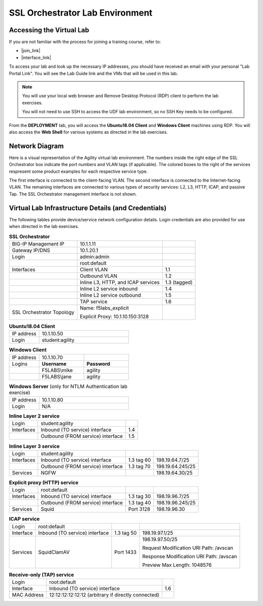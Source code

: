 .. role:: red
.. role:: bred

SSL Orchestrator Lab Environment
================================================================================

Accessing the Virtual Lab
--------------------------------------------------------------------------------

If you are not familiar with the process for joining a training course, refer to:

- |join_link|
- |interface_link|

To access your lab and look up the necessary IP addresses, you should have received an email with your personal "Lab Portal Link". You will see the Lab Guide link and the VMs that will be used in this lab.

.. note::

   You will use your local web browser and Remove Desktop Protocol (RDP) client to perform the lab exercises.
   
   You will not need to use SSH to access the UDF lab environment, so no SSH Key needs to be configured.

From the **DEPLOYMENT** tab, you will access the **Ubuntu18.04 Client** and **Windows Client** machines using RDP. You will also access the **Web Shell** for various systems as directed in the lab exercises. 


Network Diagram
--------------------------------------------------------------------------------

Here is a visual representation of the Agility virtual lab environment. The numbers inside the right edge of the SSL Orchestrator box indicate the port numbers and VLAN tags (if applicable). The colored boxes to the right of the services respresent some product examples for each respective service type.

The first interface is connected to the client-facing VLAN. The second interface is connected to the Internet-facing VLAN. The remaining interfaces are connected to various types of security services: L2, L3, HTTP, ICAP, and passive Tap. The SSL Orchestrator management interface is not shown.

.. image:: images/labinfo-1.png
   :align: left

.. _credentials:

Virtual Lab Infrastructure Details (and Credentials)
--------------------------------------------------------------------------------

The following tables provide device/service network configuration details. Login credentials are also provided for use when directed in the lab exercises.

.. list-table:: **SSL Orchestrator**
   :header-rows: 0
   :widths: auto

   * - BIG-IP Management IP
     - 10.1.1.11
     -
   * - Gateway IP/DNS
     - 10.1.20.1
     -
   * - Login
     - admin:admin
     -
   * - 
     - root:default
     -
   * - Interfaces
     - Client VLAN
     - 1.1
   * -
     - Outbound VLAN
     - 1.2
   * -
     - Inline L3, HTTP, and ICAP services
     - 1.3 (tagged)
   * -
     - Inline L2 service inbound
     - 1.4
   * -
     - Inline L2 service outbound
     - 1.5
   * -
     - TAP service
     - 1.6
   * - SSL Orchestrator Topology
     - Name: f5labs_explicit

       Explicit Proxy: 10.1.10.150\:3128
     - 

.. list-table:: **Ubuntu18.04 Client**
   :header-rows: 0
   :widths: 200 600

   * - IP address
     - 10.1.10.50
   * - Login
     - student:agility

.. list-table:: **Windows Client**
   :header-rows: 0
   :widths: 200 300 300

   * - IP address
     - 10.1.10.70
     -
   * - Logins
     - **Username**
     - **Password**
   * -
     - F5LABS\\mike
     - agility
   * -
     - F5LABS\\jane
     - agility

.. list-table:: **Windows Server** (only for NTLM Authentication lab exercise)
   :header-rows: 0
   :widths: 200 600

   * - IP address
     - 10.1.10.80
   * - Login
     - N/A

.. list-table:: **Inline Layer 2 service**
   :header-rows: 0
   :widths: auto

   * - Login
     - student:agility
     - 
   * - Interfaces
     - Inbound (TO service) interface
     - 1.4
   * - 
     - Outbound (FROM service) interface
     - 1.5
   


.. list-table:: **Inline Layer 3 service**
   :header-rows: 0
   :widths: auto

   * - Login
     - student:agility
     -
     -
   * - Interfaces
     - Inbound (TO service) interface
     - 1.3 tag 60
     - 198.19.64.7/25
   * -
     - Outbound (FROM service) interface
     - 1.3 tag 70
     - 198.19.64.245/25
   * - Services
     - NGFW
     - 
     - 198.19.64.30/25

.. list-table:: **Explicit proxy (HTTP) service**
   :header-rows: 0
   :widths: auto

   * - Login
     - root:default
     -
     -
   * - Interfaces
     - Inbound (TO service) interface
     - 1.3 tag 30
     - 198.19.96.7/25
   * -
     - Outbound (FROM service) interface
     - 1.3 tag 40
     - 198.19.96.245/25
   * - Services
     - Squid
     - Port 3128
     - 198.19.96.30

.. list-table:: **ICAP service**
   :header-rows: 0
   :widths: auto

   * - Login
     - root:default
     -
     -
   * - Interface
     - Inbound (TO service) interface
     - 1.3 tag 50
     - 198.19.97.1/25
   * - Services
     - SquidClamAV
     - Port 1433
     - 198.19.97.50/25

       Request Modification URI Path: /avscan

       Response Modification URI Path: /avscan

       Preview Max Length: 1048576


.. list-table:: **Receive-only (TAP) service**
   :header-rows: 0
   :widths: auto

   * - Login
     - root:default
     - 
   * - Interface
     - Inbound (TO service) interface
     - 1.6
   * - MAC Address
     - 12:12:12:12:12:12 (arbitrary if directly connected)
     -

.. warning:
   Simple passwords were used in this lab environment in order to make it easier for students to access the infrastructure. This does not follow recommended security practices of using strong passwords.


.. |join_link| raw:: html

      <a href="https://help.udf.f5.com/en/articles/3832165-how-to-join-a-training-course" target="_blank"> How to join a training course </a>

.. |interface_link| raw:: html

      <a href="https://help.udf.f5.com/en/articles/3832340-training-course-interface" target="_blank"> How to use the training course interface </a>

